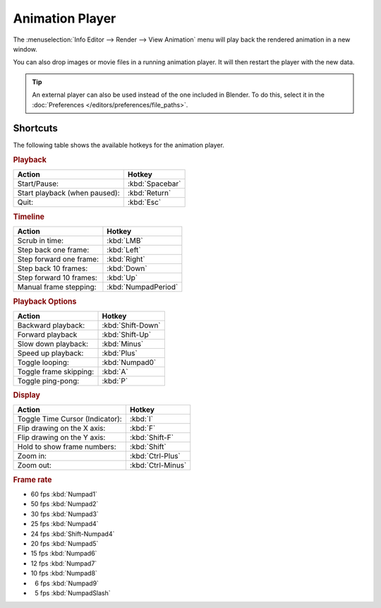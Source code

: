 .. _bpy.ops.render.play-rendered-anim:
.. |numsp| unicode:: U+2007

****************
Animation Player
****************

The :menuselection:`Info Editor --> Render --> View Animation`
menu will play back the rendered animation in a new window.

You can also drop images or movie files in a running animation player.
It will then restart the player with the new data.

.. tip::

   An external player can also be used instead of the one included in Blender.
   To do this, select it in the :doc:`Preferences </editors/preferences/file_paths>`.


Shortcuts
=========

The following table shows the available hotkeys for the animation player.


.. rubric:: Playback

.. list-table::
   :header-rows: 1

   * - Action
     - Hotkey
   * - Start/Pause:
     - :kbd:`Spacebar`
   * - Start playback (when paused):
     - :kbd:`Return`
   * - Quit:
     - :kbd:`Esc`


.. rubric:: Timeline

.. list-table::
   :header-rows: 1

   * - Action
     - Hotkey
   * - Scrub in time:
     - :kbd:`LMB`
   * - Step back one frame:
     - :kbd:`Left`
   * - Step forward one frame:
     - :kbd:`Right`
   * - Step back 10 frames:
     - :kbd:`Down`
   * - Step forward 10 frames:
     - :kbd:`Up`
   * - Manual frame stepping:
     - :kbd:`NumpadPeriod`


.. rubric:: Playback Options

.. list-table::
   :header-rows: 1

   * - Action
     - Hotkey
   * - Backward playback:
     - :kbd:`Shift-Down`
   * - Forward playback
     - :kbd:`Shift-Up`
   * - Slow down playback:
     - :kbd:`Minus`
   * - Speed up playback:
     - :kbd:`Plus`
   * - Toggle looping:
     - :kbd:`Numpad0`
   * - Toggle frame skipping:
     - :kbd:`A`
   * - Toggle ping-pong:
     - :kbd:`P`


.. rubric:: Display

.. list-table::
   :header-rows: 1

   * - Action
     - Hotkey
   * - Toggle Time Cursor (Indicator):
     - :kbd:`I`
   * - Flip drawing on the X axis:
     - :kbd:`F`
   * - Flip drawing on the Y axis:
     - :kbd:`Shift-F`
   * - Hold to show frame numbers:
     - :kbd:`Shift`
   * - Zoom in:
     - :kbd:`Ctrl-Plus`
   * - Zoom out:
     - :kbd:`Ctrl-Minus`


.. rubric:: Frame rate

- 60 fps :kbd:`Numpad1`
- 50 fps :kbd:`Numpad2`
- 30 fps :kbd:`Numpad3`
- 25 fps :kbd:`Numpad4`
- 24 fps :kbd:`Shift-Numpad4`
- 20 fps :kbd:`Numpad5`
- 15 fps :kbd:`Numpad6`
- 12 fps :kbd:`Numpad7`
- 10 fps :kbd:`Numpad8`
- |numsp|\ 6 fps :kbd:`Numpad9`
- |numsp|\ 5 fps :kbd:`NumpadSlash`
